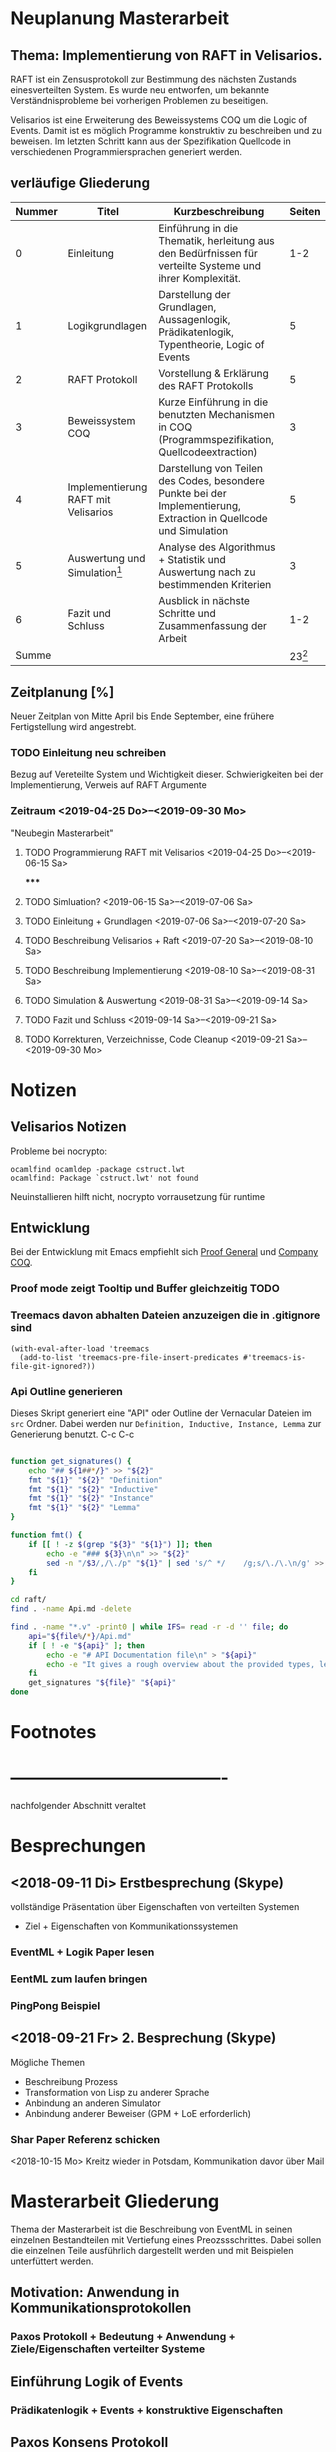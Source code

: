 

* Neuplanung Masterarbeit

** Thema: Implementierung von RAFT in Velisarios.

RAFT ist ein Zensusprotokoll zur Bestimmung des nächsten Zustands
einesverteilten System. Es wurde neu entworfen, um bekannte Verständnisprobleme bei
vorherigen Problemen zu beseitigen.

Velisarios ist eine Erweiterung des Beweissystems COQ um die Logic of Events.
Damit ist es möglich Programme konstruktiv zu beschreiben und zu beweisen.
Im letzten Schritt kann aus der Spezifikation Quellcode in verschiedenen
Programmiersprachen generiert werden.

** verläufige Gliederung

| Nummer | Titel                               | Kurzbeschreibung                                                                                                   |   Seiten |
|--------+-------------------------------------+--------------------------------------------------------------------------------------------------------------------+----------|
|      0 | Einleitung                          | Einführung in die Thematik, herleitung aus den Bedürfnissen für verteilte Systeme und ihrer Komplexität.           |      1-2 |
|      1 | Logikgrundlagen                     | Darstellung der Grundlagen, Aussagenlogik, Prädikatenlogik, Typentheorie, Logic of Events                          |        5 |
|      2 | RAFT Protokoll                      | Vorstellung & Erklärung des RAFT Protokolls                                                                        |        5 |
|      3 | Beweissystem COQ                    | Kurze Einführung in die benutzten Mechanismen in COQ (Programmspezifikation, Quellcodeextraction)                  |        3 |
|      4 | Implementierung RAFT mit Velisarios | Darstellung von Teilen des Codes, besondere Punkte bei der Implementierung, Extraction in Quellcode und Simulation |        5 |
|      5 | Auswertung und Simulation[fn:1]     | Analyse des Algorithmus + Statistik und Auswertung nach zu bestimmenden Kriterien                                  |        3 |
|      6 | Fazit und Schluss                   | Ausblick in nächste Schritte und Zusammenfassung der Arbeit                                                        |      1-2 |
|  Summe |                                     |                                                                                                                    | 23[fn:2] |

** Zeitplanung [%]

Neuer Zeitplan von Mitte April bis Ende September,
eine frühere Fertigstellung wird angestrebt.


*** TODO Einleitung neu schreiben
    SCHEDULED: <2019-04-25 Do>
    Bezug auf Vereteilte System und Wichtigkeit dieser.
    Schwierigkeiten bei der Implementierung, Verweis auf RAFT Argumente
*** Zeitraum <2019-04-25 Do>--<2019-09-30 Mo>
    "Neubegin Masterarbeit"

**** TODO Programmierung RAFT mit Velisarios <2019-04-25 Do>--<2019-06-15 Sa>
*****

**** TODO Simluation? <2019-06-15 Sa>--<2019-07-06 Sa>

**** TODO Einleitung + Grundlagen <2019-07-06 Sa>--<2019-07-20 Sa>

**** TODO Beschreibung Velisarios + Raft <2019-07-20 Sa>--<2019-08-10 Sa>

**** TODO Beschreibung Implementierung <2019-08-10 Sa>--<2019-08-31 Sa>

**** TODO Simulation & Auswertung <2019-08-31 Sa>--<2019-09-14 Sa>

**** TODO Fazit und Schluss <2019-09-14 Sa>--<2019-09-21 Sa>

**** TODO Korrekturen, Verzeichnisse, Code Cleanup <2019-09-21 Sa>--<2019-09-30 Mo>

* Notizen
** Velisarios Notizen

Probleme bei nocrypto:

#+begin_src
ocamlfind ocamldep -package cstruct.lwt
ocamlfind: Package `cstruct.lwt' not found
#+end_src

Neuinstallieren hilft nicht, nocrypto vorrausetzung für runtime

** Entwicklung

Bei der Entwicklung mit Emacs empfiehlt sich [[https://proofgeneral.github.io][Proof General]] und [[https://github.com/cpitclaudel/company-coq][Company COQ]].

*** Proof mode zeigt Tooltip und Buffer gleichzeitig                   :TODO:

*** Treemacs davon abhalten Dateien anzuzeigen die in .gitignore sind

#+BEGIN_SRC
(with-eval-after-load 'treemacs
  (add-to-list 'treemacs-pre-file-insert-predicates #'treemacs-is-file-git-ignored?))
#+END_SRC

*** Api Outline generieren

Dieses Skript generiert eine "API" oder Outline der Vernacular Dateien im ~src~ Ordner.
Dabei werden nur ~Definition, Inductive, Instance, Lemma~ zur Generierung benutzt.
C-c C-c

#+BEGIN_SRC sh

  function get_signatures() {
      echo "## ${1##*/}" >> "${2}"
      fmt "${1}" "${2}" "Definition"
      fmt "${1}" "${2}" "Inductive"
      fmt "${1}" "${2}" "Instance"
      fmt "${1}" "${2}" "Lemma"
  }

  function fmt() {
      if [[ ! -z $(grep "${3}" "${1}") ]]; then
          echo -e "### ${3}\n\n" >> "${2}"
          sed -n "/$3/,/\./p" "${1}" | sed 's/^ */    /g;s/\./\.\n/g' >> "${2}"
      fi
  }

  cd raft/
  find . -name Api.md -delete

  find . -name "*.v" -print0 | while IFS= read -r -d '' file; do
      api="${file%/*}/Api.md"
      if [ ! -e "${api}" ]; then
          echo -e "# API Documentation file\n" > "${api}"
          echo -e "It gives a rough overview about the provided types, lemmas and definitions.\n" >> "${api}"
      fi
      get_signatures "${file}" "${api}"
  done

#+END_SRC

#+RESULTS:


* Footnotes

[fn:2] Wie viele Seiten Minimum?

[fn:1] Überhaupt auswerten? Welche Kriterien (Geschwindigkeit, Sicherheit)???


* -------------------------------------
  nachfolgender Abschnitt veraltet

* Besprechungen

** <2018-09-11 Di> Erstbesprechung (Skype)

vollständige Präsentation über Eigenschaften von verteilten Systemen
 - Ziel + Eigenschaften von Kommunikationssystemen
*** EventML + Logik Paper lesen
*** EentML zum laufen bringen
*** PingPong Beispiel

** <2018-09-21 Fr> 2. Besprechung (Skype)

   Mögliche Themen
   - Beschreibung Prozess
   - Transformation von Lisp zu anderer Sprache
   - Anbindung an anderen Simulator
   - Anbindung anderer Beweiser (GPM + LoE erforderlich)

*** Shar Paper Referenz schicken

<2018-10-15 Mo> Kreitz wieder in Potsdam, Kommunikation davor über Mail

* Masterarbeit Gliederung

Thema der Masterarbeit ist die Beschreibung von EventML in seinen einzelnen Bestandteilen
mit Vertiefung eines Preozssschrittes. Dabei sollen die einzelnen Teile ausführlich
dargestellt werden und mit Beispielen unterfüttert werden.

** Motivation: Anwendung in Kommunikationsprotokollen
*** Paxos Protokoll + Bedeutung + Anwendung + Ziele/Eigenschaften verteilter Systeme

** Einführung Logik of Events
*** Prädikatenlogik + Events + konstruktive Eigenschaften

** Paxos Konsens Protokoll
*** Verstehen
*** Eigenschaften + Beweise

** Anbindung an Nuprl für Beweise

** Transformation Ml -> Lisp -> Bytecode

** Simulation

* Notizen/Todos [3/5] [60%]

 - [X] Zeitplan schreiben
 - [ ] Alup 2 Prüfung innerhalb Masterarbeit
 - [X] Zugang Nuprl Cornell University
 - [ ] PingPong Beispiel
 - [X] Vincent Rahli wegen PingPong schreiben


*** EventML installieren

#+BEGIN_SRC sh
  mkdir eventml
  cd eventml
  wget http://www.nuprl.org/software/eventml/eventml_0.3-src.tar.gz
  tar xvf eventml_0.3-src.tar.gz
  make
#+END_SRC

Makefile öffnen und im Ziel ~install-doc:~ ~esharp-language.pdf~
zu ~esharp-language.dvi~ ändern. Bei Fehlern die Datei ~docs/manual/esharp-language.tex~
entsprechend ändern.

`lib/liballdefs` wird nicht gefunden - extrahieren, da es als tgz ausgeliefert wird
`/etc/ImageMagic-7/policy.xml` ändern und für eps rights="none" -> rights="read | write"

EventML cli:
als erstes element wird der absolute pfad erwartet

konvertierung von eventml -> nuprl asciiterms
eventml /home/ratzeputz/Entwicklung/repos/masterarbeit/code/pingpong.el -lib eventml/lib/alldefs.eml -o pingpong.el.nuprl -t 3600000 --nuprl



** Umgang mit Nuprl + EventMl

#+BEGIN_SRC sh
  ssh -i .ssh/nuprl.cs.cornell.edu -L 5906:localhost:5906 henrik@nuprl.cs.cornell.edu
  vinagere
#+END_SRC

Verbinde mit localhost:5906 mit pw nuprlvnc

* TODO Zeitplan [1/8] [12%]

Insgesamt stehen 6 Monate zur Verfügung
in insgesamt 26 Einheiten/KW aufgeteilt.
Begin: <2018-10-15 Mo>  42 KW

** DONE Recherche <2018-10-15 Mo>--<2018-11-16 Fr> (5E)
   CLOSED: [2018-12-17 Mo 16:26]
   - Paxos, Motivationsschreiben
   - Grundlagen Logik
   - Relevante Quellen für EventML (Logik, Programmierung, Beispiele)

** TODO Einführung Schreiben <2018-11-16 Fr>--<2018-11-30 Fr> (2E)
   - Motivationsschreiben / Themeneinleitung
   - Grundlagen?

** TODO Beispiele in EventML <2018-11-30 Fr>--<2018-12-14 Fr> (2E)
   - kleine Beispiele für Basiselemente von EventML
   - Testen Kombination aus EventML Nuprl

** TODO Einführung EventML schreiben <2018-12-14 Fr>--<2018-12-31 Mo> (2E)
   - Grundlagen Logik für EventML
   - Beschreibung EventMl Sprache
   - Einbung einfacher Beispiele

** TODO Untersuchung Transformations <2018-12-31 Mo>--<2019-01-31 Do> (4E)
   - Transformation von EventML -> Lisp
   - Einbindung von Nuprl in EventML Transformationsprozess/Programmierung
   - Transformation von Lisp -> Bytecode
   - Beispiele für den Prozess (Schritte)
   - Mögliche Vertiefung durch Prozesserleichterung (UI) -> Anwendbarkeit verbessern
   - Beweise über EventML Eigenschaften

** Transformationsprozess schreiben <2019-01-31 Do>--<2019-02-15 Fr> (2E) 17
   - Transformationsprozess beschreiben
   - Unterfüttern mit Beispielen, Schrittweise
   - Beschreibung der Vorgehensweise bei Beweisen über Eigenschaften von EventML Programmen mit Nuprl

** TODO Simulation von Beispielen <2019-02-15 Fr>--<2019-03-15 Fr> (2E)
   - Beispiele für die Simulation von EventMl
   - reale Anwendbarkeit untersuchen/reale Beispiele

** TODO Simulationsprozess schreiben <2019-03-15 Fr>--<2019-04-05 Fr> (2E)

** TODO Finishing <2019-04-05 Fr>--<2019-05-10 Fr> (5E)
   - Reinschrift
   - Rechtschreibkontrolle, Gramatik, Verständlichkeit, Index...

* Recherche

[[http://www.cs.ru.nl/~freek/100/][100 Theoreme und welche formalisiert sind]]
[[https://github.com/adjoint-io/raft%0A][Raft Consensus]]

** Paxos made simple - Lamport - 2001

wichtige Referenzen:
  - The part-time parliament - Lamport
  - Thime, clocks, and the ordering of events in a distributed system - Lamport

*** Protokoll
_Rahmenbedingungen:_

Annahme: Mehrere Prozesse können Werte vorschlagen.
Ein Konensalgorithumus stellt sicher, dass ein vorgeschlagener Wert gewählt wird.
Wird kein Wert vorgeschlagen, wird keiner gewählt und wenn einer gewählt wird, dann
ist dieser Konsens unter allen Prozessen.

Sicherheitsanforderungen:
 - S1: Nur vorgeschlagene Werte können gewählt werden
 - S2: Nur ein Wert wird gewählt
 - S3: Ein Wert ist erst dann gewählt, wenn er wirklich gewählt ist

Rollen: (ein Prozess kann mehrere Rollen haben)
Proposer: Schlägt Werte vor
Acceptor: Akzeptiert Werte
Learner: Stellt fest ob ein Wert von einer Mehrheit akzeptiert wurde

Kommunikation zwischen Prozessen über Message Passing mit folgenden Einschränkungen:
 - Nachrichten können lange brauchen, dupliziert werden, verloren gehen (nicht korumpiert)
 - Prozesse arbeiten willkürlich schnell, können neustarten oder stoppen
 - Wenn alle Prozesse ausfallen und schon ein Wert gewählt wurde, ist dieser Zustand verloren,
   solange kein Prozess mehr Informationen hat.

=> Sonderfälle, wie nur ein Acceptor, werden nicht berücksichtigt.

Ein Wert ist gewählt, wenn ein Mehrheit von Acceptors diesen Wert akzeptiert hat.
Bedingung: dass ein Acceptor nur einen Wert akzeptieren kann.
-> Alle zwei Mehrheiten haben ein Akzeptor gemeinsam -> sie sind Teil einer größeren Mehrheit

_Ablauf:_

Wert: $v$, Accpetor: $a \in A$ , Proposer: $p \in P$, Learner: $l \in L$,

Eigenschaft 0: Damit ein v gewählt wird, muss eine Mehrheit $A_m \subseteq A$ existieren, die v akzeptiert hat.
Eigenschaft 1: a akzeptiert den 1. ankommenden Vorschlag
-> Problem: Gleichzeitigkeit; Wenn jeder $a_n$ ein $v_n$ akzeptiert, dann kann keine Mehrheit entstehen
-> Lösung: a darf mehrere Vorschläge akzeptieren, Vorschläge werden durchnummeriert
(disjoint set of numbers per proposer)

Eigenschaft 2: Wenn ein Vorschlag mit Wert v und Nummer i gewählt wurde,
               dann hat jeder Vorschlag i+x auch den Wert v. (Erfüllt S2)

Eigenschaft 2a: Wenn ein Vorschlag mit Wert v und Nummer i gewählt wurde,
                dann hat jeder von einem a akzeptierte Vorschlag i+x den Wert v.
-> Damit E1 E2a nicht verletzt

Eigenschaft 2b: Wenn ein Vorschlag mit Wert v und Nummer i gewählt wurde,
                dann jeder von einem p vorgebrachte Vorschlag i+x den Wert v.

Eigenschaft 2c: Für jeden Vorschlag n mit Wert v, existiert eine Mehrheit $A_S$
                für die gilt, dass (i) kein $a \in A_S$ keinen Vorschlag i < n angenommen hat
                oder (ii) v ist der höchste Wert aller Vorschläge i < n, der von einem $a \in A_S$
                angenommen wurden.

=> Ein p muss höchste Vorschlagsnummer n erfahren um Vorschlag n+1 zu tätigen.

*Proposer*
/Prepare Request/
1. p wählt Vorschlagsnummer n und sendet die Anfrage an eine Menge $a \in A$
2. Anwtortmöglichkeiten:
  (i) Constraint, dass a kein Vorschlag i mit i < n akzeptiert
  (ii) den größten Vorschlag i < n der akzeptiert wurde
/Accept Request/
Wenn p von einer Mehrheit (i) zurückbekommt, kann es das akzeptieren des Vorschlags anfordern.

*Acceptor*
1. Jede Anfrage kann ignoriert werden, ohne Einschränkungen
2. Jeder Prepare Request kann beantwortet werden
Eigenschaft 1a: Ein a kann jeden Vorschlag n akzeptieren, wenn und nur wenn es
                auf keinen Prepare Request i mit i > n geantwortet hat.

Optimierung:
- a merkt sich nur den höchsten Vorschlag n und ignoriert Prepare Request i < n
- a ignoriert Prepare Request n, wenn n schon akzeptiert ist

_Algorithmus:_

Phase 1:
1. p wählt Vorschlagsnummer n und sendet Prepare Request an $A_m \subseteq A$
2. Wenn a ein Prepare Request n, der größer als alle bisherigen ist, dann
   antwortet a mit dem Versprechen keine Vorschläge unter n zu akzeptieren und
   mit dem höchsten von a akzeptierten Vorschlag.
Phase 2:
1. Wenn p eine Antwort auf ein Prepare Request von einer Mehrheit $A_m$ erhält,
   dann sendet er Accept Requests an alle $a_i \in A_m$ mit dem Vorschlag (n, v).
   Wobei v der Wert des höchsten Vorschlags unter den Antworten ist (oder jeder wenn keine Antworten).
2. Wenn a ein Accept Request n erhält, akzeptiert er den Vorschlag, wenn er vorher nicht
   ein Prepare Request i > n beantwortet hat.

_Lernen:_
Ein l muss herausfinden das ein Wert v von einer Mehrheit gewählt wurde.

Eine Menge von ausgwählten Learners erhält von a den Vorschlag, wenn dieser von a akzeptiert wurde.
Andere Learner erfahren von akzeptierte Werte durch die ausgwählten Learnern.

_Fortschritt:_
Um gegenseitiges überbieten/unterbrechen zu verhindern, wird ein besonderer p ausgewählt,
der als einziges Vorschläge machen darf.


** Paxos Made Moderatly Complex - van Renesse - 2011

wichtige Referenzen:
- How to build highly available systems using consensus - Lampson

Beispielsysteme für Multi-Paxos: Chubby, Zookeeper

_Muli-Paxos:_

Ein Client $k$ sendet Kommandos $c$ an ein Netz von Servern $S$.
Ein Kommand is ein Tripel $c = <k,cid,operation>$, wobei $k$ die ID
des Clients ist, $cid$ eine eindeutige Sequenznummer für $c$ und $operation$
die Zustandstransition angibt.

Server $s \in S$ sind DEA's die mit Hilfe von SMR (State Machine Replication) gespiegelt werden.
Problem: Mehrere Clients können zum selben Zeitpunkt Kommandos an alle Server senden. Wie ist die Reihenfolge
         in der die Kommandos abgearbeitet werden? Lösung, Multi-Paxos.



** The Byzantine Generals Problem

Erst ab 4 "Generälen" kann man einen Verräter entlarven.
Dabei bilden die Generäle ein vermaschtes Netzwerk und schicken sich gegenseitig die Befehle,
die sie von anderen erhalten haben (gleiches Problem: 1 General und 2 Leutnants). Alle Nachrichten von anderen
Generälen werden als Wahlstimmen angenommen und per Mehrheitsentscheidung wird die Handlung gewählt.

** A Logic of Events - Bickford, Constable - 2003

Einleitung:
